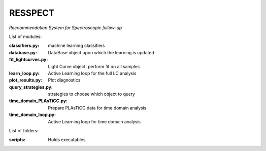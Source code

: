 RESSPECT
========

*Reccommendation System for Spectroscopic follow-up*


List of modules:

:classifiers.py: machine learning classifiers
:database.py: DataBase object upon which the learning is updated
:fit_lightcurves.py: Light Curve object, perform fit on all samples
:learn_loop.py: Active Learning loop for the full LC analysis
:plot_results.py: Plot diagnostics
:query_strategies.py: strategies to choose which object to query
:time_domain_PLAsTiCC.py: Prepare PLAsTiCC data for time domain analysis
:time_domain_loop.py: Active Learning loop for time domain analysis



List of folders:


:scripts: Holds executables
